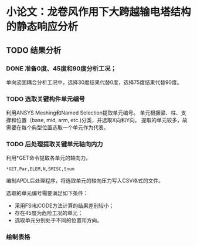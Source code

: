 #+TITLE： 硕士毕业论文日志
#+AUTHOR： 王勇
#+EMAIIL: yungwong.seu@gmail.com


* 小论文：龙卷风作用下大跨越输电塔结构的静态响应分析

** TODO 结果分析
*** DONE 准备0度、45度和90度分析工况；
单向流固耦合分析工况中，选择30度结果代替0度，选择75度结果代替90度。

*** TODO 选取关键构件单元编号
利用ANSYS Meshing和Named Selection提取单元编号。
单元根据梁、柱、支撑和位置（base, mid, arm, etc.)分类，并选取X向和Y向。
提取的单元较多，故需要在每个典型位置选取一个单元作为代表。

*** TODO 后处理提取关键单元轴向内力
利用*GET命令提取各单元的轴向力。
#+BEGIN_SRC apdl
*GET,Par,ELEM,N,SMISC,Snum
#+END_SRC
编制APDL后处理程序，将选取单元的轴向压力写入CSV格式的文件。

选取的单元编号需要满足如下条件：
- 采用FSI和CODE方法计算的结果差别较小；
- 存在45度为危险工况的单元；
- 选取单元分别处于不同的位置和方向。

*** 绘制表格

